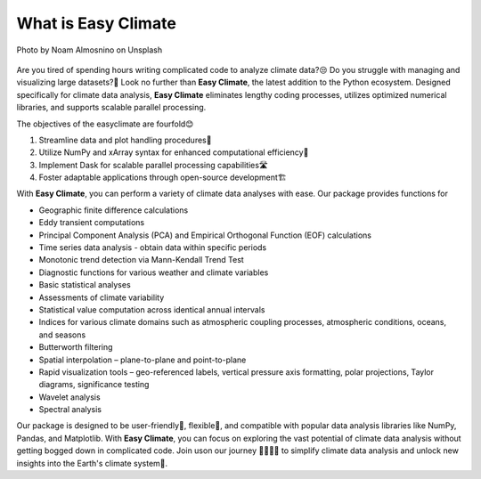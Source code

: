 .. _what:

What is Easy Climate
====================================

.. figure:: _static/fig1.jpg
    :scale: 40%
    :align: center

    Photo by Noam Almosnino on Unsplash

Are you tired of spending hours writing complicated code to analyze climate data?😒 Do you struggle with managing and visualizing large datasets?🙁 Look no further than **Easy Climate**, the latest addition to the Python ecosystem. Designed specifically for climate data analysis, **Easy Climate** eliminates lengthy coding processes, utilizes optimized numerical libraries, and supports scalable parallel processing.

The objectives of the easyclimate are fourfold😊

1. Streamline data and plot handling procedures🎈
2. Utilize NumPy and xArray syntax for enhanced computational efficiency🚀
3. Implement Dask for scalable parallel processing capabilities🛣️
4. Foster adaptable applications through open-source development🏗️

With **Easy Climate**, you can perform a variety of climate data analyses with ease. Our package provides functions for

- Geographic finite difference calculations
- Eddy transient computations
- Principal Component Analysis (PCA) and Empirical Orthogonal Function (EOF) calculations
- Time series data analysis - obtain data within specific periods
- Monotonic trend detection via Mann-Kendall Trend Test
- Diagnostic functions for various weather and climate variables
- Basic statistical analyses
- Assessments of climate variability
- Statistical value computation across identical annual intervals
- Indices for various climate domains such as atmospheric coupling processes, atmospheric conditions, oceans, and seasons
- Butterworth filtering
- Spatial interpolation – plane-to-plane and point-to-plane
- Rapid visualization tools – geo-referenced labels, vertical pressure axis formatting, polar projections, Taylor diagrams, significance testing
- Wavelet analysis
- Spectral analysis

Our package is designed to be user-friendly🤗, flexible🥳, and compatible with popular data analysis libraries like NumPy, Pandas, and Matplotlib. With **Easy Climate**, you can focus on exploring the vast potential of climate data analysis without getting bogged down in complicated code. Join uson our journey 👨‍👩‍👧‍👦 to simplify climate data analysis and unlock new insights into the Earth's climate system🎉.